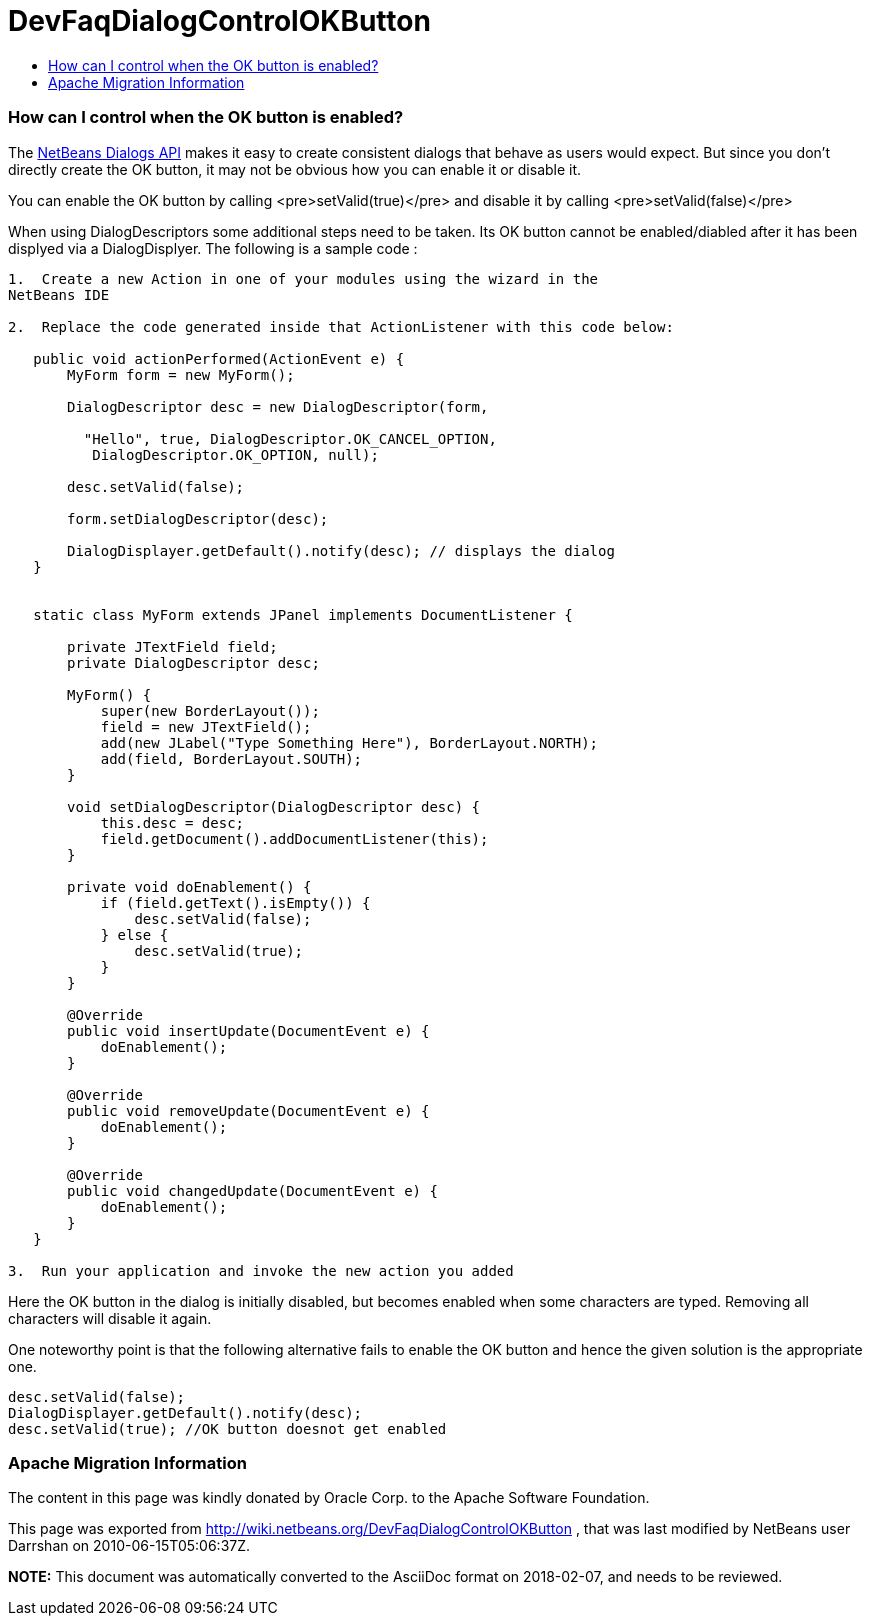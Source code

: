 // 
//     Licensed to the Apache Software Foundation (ASF) under one
//     or more contributor license agreements.  See the NOTICE file
//     distributed with this work for additional information
//     regarding copyright ownership.  The ASF licenses this file
//     to you under the Apache License, Version 2.0 (the
//     "License"); you may not use this file except in compliance
//     with the License.  You may obtain a copy of the License at
// 
//       http://www.apache.org/licenses/LICENSE-2.0
// 
//     Unless required by applicable law or agreed to in writing,
//     software distributed under the License is distributed on an
//     "AS IS" BASIS, WITHOUT WARRANTIES OR CONDITIONS OF ANY
//     KIND, either express or implied.  See the License for the
//     specific language governing permissions and limitations
//     under the License.
//

= DevFaqDialogControlOKButton
:jbake-type: wiki
:jbake-tags: wiki, devfaq, needsreview
:jbake-status: published
:keywords: Apache NetBeans wiki DevFaqDialogControlOKButton
:description: Apache NetBeans wiki DevFaqDialogControlOKButton
:toc: left
:toc-title:
:syntax: true

=== How can I control when the OK button is enabled?

The link:http://bits.netbeans.org/dev/javadoc/org-openide-dialogs/index.html?overview-summary.html[NetBeans Dialogs API] makes it easy to create consistent dialogs that behave as users would expect.  But since you don't directly create the OK button, it may not be obvious how you can enable it or disable it.

You can enable the OK button by calling <pre>setValid(true)</pre> and disable it by calling <pre>setValid(false)</pre>

When using DialogDescriptors some additional steps need to be taken. Its OK button cannot be enabled/diabled after it has been displyed via a DialogDisplyer. The following is a sample code : 

[source,java]
----

1.  Create a new Action in one of your modules using the wizard in the
NetBeans IDE

2.  Replace the code generated inside that ActionListener with this code below:

   public void actionPerformed(ActionEvent e) {
       MyForm form = new MyForm();

       DialogDescriptor desc = new DialogDescriptor(form,

         "Hello", true, DialogDescriptor.OK_CANCEL_OPTION,
          DialogDescriptor.OK_OPTION, null);

       desc.setValid(false);

       form.setDialogDescriptor(desc);

       DialogDisplayer.getDefault().notify(desc); // displays the dialog
   }


   static class MyForm extends JPanel implements DocumentListener {

       private JTextField field;
       private DialogDescriptor desc;

       MyForm() {
           super(new BorderLayout());
           field = new JTextField();
           add(new JLabel("Type Something Here"), BorderLayout.NORTH);
           add(field, BorderLayout.SOUTH);
       }

       void setDialogDescriptor(DialogDescriptor desc) {
           this.desc = desc;
           field.getDocument().addDocumentListener(this);
       }

       private void doEnablement() {
           if (field.getText().isEmpty()) {
               desc.setValid(false);
           } else {
               desc.setValid(true);
           }
       }

       @Override
       public void insertUpdate(DocumentEvent e) {
           doEnablement();
       }

       @Override
       public void removeUpdate(DocumentEvent e) {
           doEnablement();
       }

       @Override
       public void changedUpdate(DocumentEvent e) {
           doEnablement();
       }
   }

3.  Run your application and invoke the new action you added
----

Here the OK button in the dialog is initially disabled, but becomes enabled when some characters are typed. Removing all characters will disable it again. 

One noteworthy point is that the following alternative fails to enable the OK button and hence the given solution is the appropriate one.

[source,java]
----

desc.setValid(false);
DialogDisplayer.getDefault().notify(desc);
desc.setValid(true); //OK button doesnot get enabled
----

=== Apache Migration Information

The content in this page was kindly donated by Oracle Corp. to the
Apache Software Foundation.

This page was exported from link:http://wiki.netbeans.org/DevFaqDialogControlOKButton[http://wiki.netbeans.org/DevFaqDialogControlOKButton] , 
that was last modified by NetBeans user Darrshan 
on 2010-06-15T05:06:37Z.


*NOTE:* This document was automatically converted to the AsciiDoc format on 2018-02-07, and needs to be reviewed.
